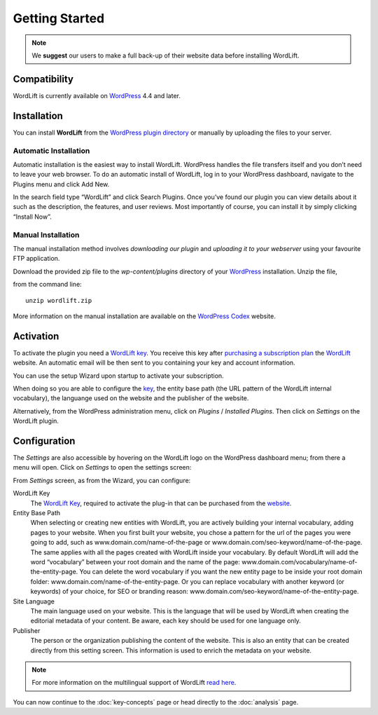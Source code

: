 Getting Started
===============

.. note::

    We **suggest** our users to make a full back-up of their website data before installing WordLift.


Compatibility
_____________

WordLift is currently available on WordPress_ 4.4 and later.


Installation
____________

You can install **WordLift** from the `WordPress plugin directory <https://wordpress.org/plugins/wordlift/>`_ or manually by uploading the files to your server.

=================
Automatic Installation
=================
Automatic installation is the easiest way to install WordLift. WordPress handles the file transfers itself and you don’t need to leave your web browser. To do an automatic install of WordLift, log in to your WordPress dashboard, navigate to the Plugins menu and click Add New.

In the search field type “WordLift” and click Search Plugins. Once you’ve found our plugin you can view details about it such as the description, the features, and user reviews. Most importantly of course, you can install it by simply clicking “Install Now”.

=================
Manual Installation
=================
The manual installation method involves *downloading our plugin* and *uploading it to your webserver* using your favourite FTP application. 

Download the provided zip file to the `wp-content/plugins` directory of your WordPress_ installation. Unzip the file,

from the command line::

    unzip wordlift.zip

More information on the manual installation are available on the `WordPress Codex <http://codex.wordpress.org/Managing_Plugins#Manual_Plugin_Installation>`_ website.   

Activation
__________

To activate the plugin you need a `WordLift key <key-concepts.html#wordlift-key>`_. You receive this key after `purchasing a subscription plan <https://wordlift.io/pricing/>`_ the WordLift_ website. An automatic email will be then sent to you containing your key and account information. 

You can use the setup Wizard upon startup to activate your subscription. 

.. image:: /images/wordlift-setup-wizard.gif

When doing so you are able to configure the `key <key-concepts.html#wordlift-key>`_, the entity base path (the URL pattern of the WordLift internal vocabulary), the languange used on the website and the publisher of the website. 

Alternatively, from the WordPress administration menu, click on *Plugins* / *Installed Plugins*. Then click on *Settings* on the
WordLift plugin.


Configuration
_____________

The *Settings* are also accessible by hovering on the WordLift logo on the WordPress dashboard menu; from there a menu will open. 
Click on *Settings* to open the settings screen:

.. image:: /images/wordlift-settings-screen.png

From *Settings* screen, as from the Wizard, you can configure:

WordLift Key
    The `WordLift Key <key-concepts.html#wordlift-key>`_, required to activate the plug-in that can be purchased from the `website <https://wordlift.io/pricing/>`_.
    
Entity Base Path
    When selecting or creating new entities with WordLift, you are actively building your internal vocabulary, adding pages to  your website. When you first built your website, you chose a pattern for the url of the pages you were going to add, such as www.domain.com/name-of-the-page or www.domain.com/seo-keyword/name-of-the-page. 
    The same applies with all the pages created with WordLift inside your vocabulary.
    By default WordLift will add the word “vocabulary” between your root domain and the name of the page: www.domain.com/vocabulary/name-of-the-entity-page.
    You can delete the word vocabulary if you want the new entity page to be inside your root domain folder: www.domain.com/name-of-the-entity-page.
    Or you can replace vocabulary with another keyword (or keywords) of your choice, for SEO or branding reason: www.domain.com/seo-keyword/name-of-the-entity-page.

Site Language
    The main language used on your website. This is the language that will be used by WordLift when creating the editorial metadata of your content. Be aware, each key should be used for one language only.

Publisher
    The person or the organization publishing the content of the website. This is also an entity that can be created directly from this setting screen. This information is used to enrich the metadata on your website.  

.. note::
        For more information on the multilingual support of WordLift `read here <faq.html#what-are-the-languages-supported-by-wordlift>`_.


You can now continue to the :doc:`key-concepts` page or head directly to the :doc:`analysis` page.


.. _join.wordlift.it: http://join.wordlift.it/
.. _my.redlink.io: http://my.redlink.io
.. _Redlink: http://redlink.co/
.. _WordPress: https://wordpress.org/
.. _WordLift: https://wordlift.io/
